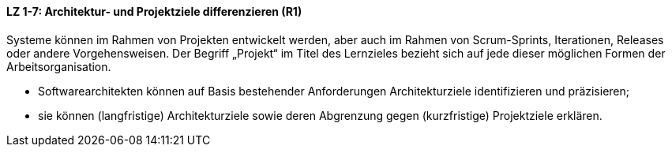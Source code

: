 
==== LZ 1-7: Architektur- und Projektziele differenzieren (R1)
Systeme können im Rahmen von Projekten entwickelt werden, aber auch im Rahmen von Scrum-Sprints, Iterationen, Releases oder andere Vorgehensweisen. Der Begriff „Projekt“ im Titel des Lernzieles bezieht sich auf jede dieser möglichen Formen der Arbeitsorganisation.

*	Softwarearchitekten können auf Basis bestehender Anforderungen Architekturziele identifizieren und präzisieren;
* 	sie können (langfristige) Architekturziele sowie deren Abgrenzung gegen (kurzfristige) Projektziele erklären.
